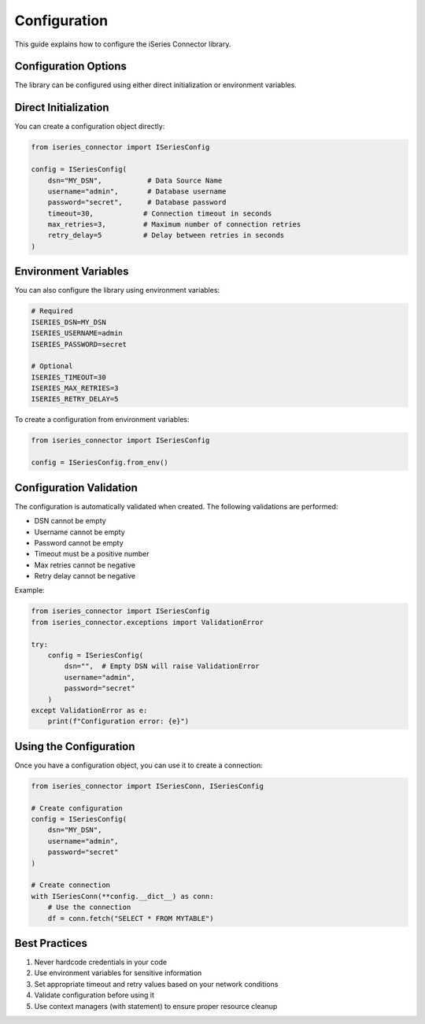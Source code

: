 Configuration
============

This guide explains how to configure the iSeries Connector library.

Configuration Options
-------------------

The library can be configured using either direct initialization or environment variables.

Direct Initialization
-------------------

You can create a configuration object directly:

.. code-block:: python

   from iseries_connector import ISeriesConfig

   config = ISeriesConfig(
       dsn="MY_DSN",           # Data Source Name
       username="admin",       # Database username
       password="secret",      # Database password
       timeout=30,            # Connection timeout in seconds
       max_retries=3,         # Maximum number of connection retries
       retry_delay=5          # Delay between retries in seconds
   )

Environment Variables
------------------

You can also configure the library using environment variables:

.. code-block:: bash

   # Required
   ISERIES_DSN=MY_DSN
   ISERIES_USERNAME=admin
   ISERIES_PASSWORD=secret

   # Optional
   ISERIES_TIMEOUT=30
   ISERIES_MAX_RETRIES=3
   ISERIES_RETRY_DELAY=5

To create a configuration from environment variables:

.. code-block:: python

   from iseries_connector import ISeriesConfig

   config = ISeriesConfig.from_env()

Configuration Validation
---------------------

The configuration is automatically validated when created. The following validations are performed:

* DSN cannot be empty
* Username cannot be empty
* Password cannot be empty
* Timeout must be a positive number
* Max retries cannot be negative
* Retry delay cannot be negative

Example:

.. code-block:: python

   from iseries_connector import ISeriesConfig
   from iseries_connector.exceptions import ValidationError

   try:
       config = ISeriesConfig(
           dsn="",  # Empty DSN will raise ValidationError
           username="admin",
           password="secret"
       )
   except ValidationError as e:
       print(f"Configuration error: {e}")

Using the Configuration
--------------------

Once you have a configuration object, you can use it to create a connection:

.. code-block:: python

   from iseries_connector import ISeriesConn, ISeriesConfig

   # Create configuration
   config = ISeriesConfig(
       dsn="MY_DSN",
       username="admin",
       password="secret"
   )

   # Create connection
   with ISeriesConn(**config.__dict__) as conn:
       # Use the connection
       df = conn.fetch("SELECT * FROM MYTABLE")

Best Practices
------------

1. Never hardcode credentials in your code
2. Use environment variables for sensitive information
3. Set appropriate timeout and retry values based on your network conditions
4. Validate configuration before using it
5. Use context managers (with statement) to ensure proper resource cleanup 